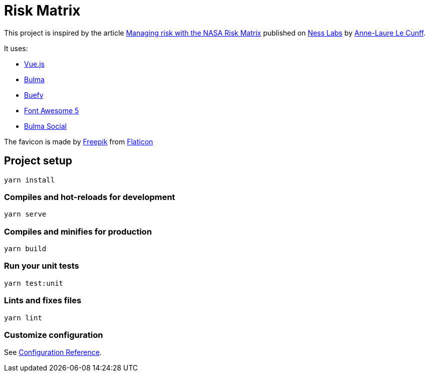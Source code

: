 = Risk Matrix

This project is inspired by the article https://nesslabs.com/nasa-risk-matrix[Managing risk with the NASA Risk Matrix] published on https://nesslabs.com/[Ness Labs] by https://nesslabs.com/author/annelaure[Anne-Laure Le Cunff].

It uses:

- https://vuejs.org[Vue.js]
- https://bulma.io/[Bulma]
- https://buefy.org/[Buefy]
- https://fontawesome.com/[Font Awesome 5]
- https://aldi.github.io/bulma-social/[Bulma Social]

The favicon is made by https://www.flaticon.com/authors/freepik[Freepik] from https://www.flaticon.com/[Flaticon]

== Project setup

[source,shell script]
----
yarn install
----

=== Compiles and hot-reloads for development

[source,shell script]
----
yarn serve
----

=== Compiles and minifies for production

[source,shell script]
----
yarn build
----

=== Run your unit tests

[source,shell script]
----
yarn test:unit
----

=== Lints and fixes files

[source,shell script]
----
yarn lint
----

=== Customize configuration

See https://cli.vuejs.org/config/[Configuration Reference].
